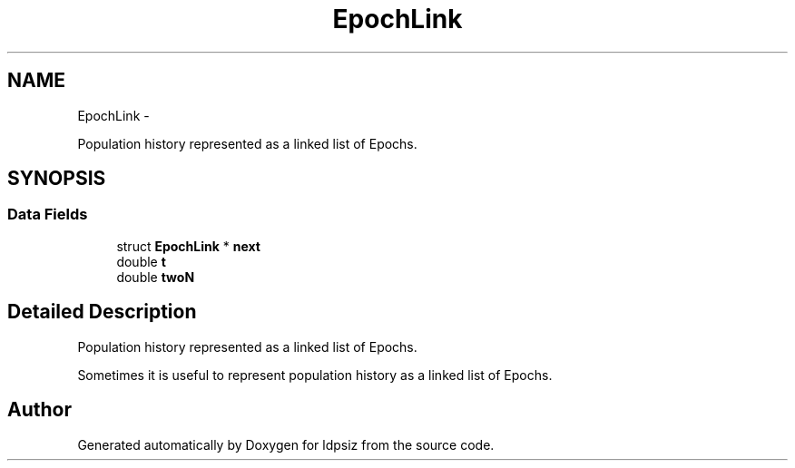 .TH "EpochLink" 3 "Thu May 29 2014" "Version 0.1" "ldpsiz" \" -*- nroff -*-
.ad l
.nh
.SH NAME
EpochLink \- 
.PP
Population history represented as a linked list of Epochs\&.  

.SH SYNOPSIS
.br
.PP
.SS "Data Fields"

.in +1c
.ti -1c
.RI "struct \fBEpochLink\fP * \fBnext\fP"
.br
.ti -1c
.RI "double \fBt\fP"
.br
.ti -1c
.RI "double \fBtwoN\fP"
.br
.in -1c
.SH "Detailed Description"
.PP 
Population history represented as a linked list of Epochs\&. 

Sometimes it is useful to represent population history as a linked list of Epochs\&. 

.SH "Author"
.PP 
Generated automatically by Doxygen for ldpsiz from the source code\&.
